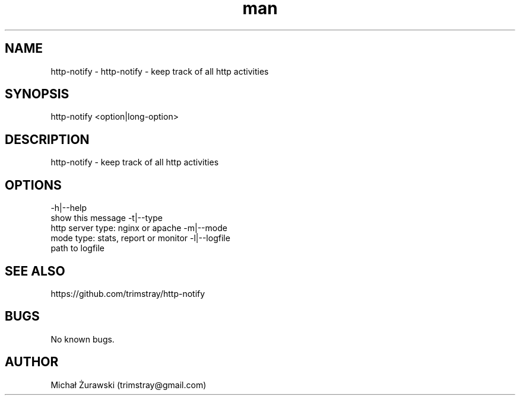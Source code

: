 .\" Manpage for http-notify.
.\" Contact trimstray@gmail.com.
.TH man 8 "14.10.2018" "v1.0.0" "http-notify man page"
.SH NAME
http-notify \- http-notify - keep track of all http activities
.SH SYNOPSIS
http-notify <option|long-option>
.SH DESCRIPTION
http-notify - keep track of all http activities
.SH OPTIONS
-h|--help
        show this message
-t|--type
        http server type: nginx or apache
-m|--mode
        mode type: stats, report or monitor
-l|--logfile
        path to logfile
.SH SEE ALSO
https://github.com/trimstray/http-notify
.SH BUGS
No known bugs.
.SH AUTHOR
Michał Żurawski (trimstray@gmail.com)
